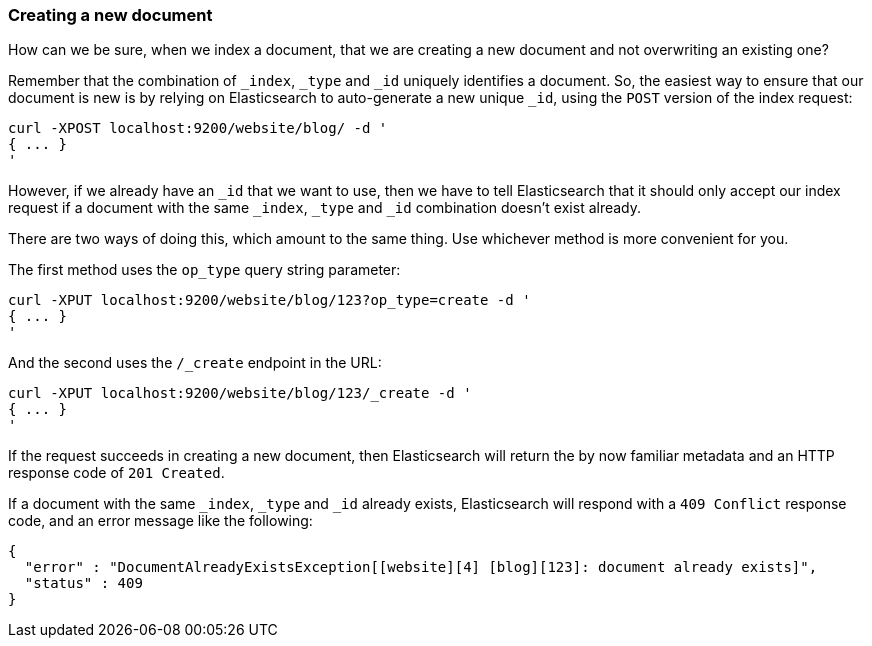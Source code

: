 [[create-doc]]
=== Creating a new document

How can we be sure, when we index a document, that we are creating a new
document and not overwriting an existing one?

Remember that the combination of `_index`, `_type` and `_id` uniquely
identifies a document.  So, the easiest way to ensure that our document
is new is by relying on Elasticsearch to auto-generate a new unique `_id`,
using the `POST` version of the index request:

    curl -XPOST localhost:9200/website/blog/ -d '
    { ... }
    '

However, if we already have an `_id` that we want to use, then we have
to tell Elasticsearch that it should only accept our index request if
a document with the same `_index`, `_type` and `_id` combination
doesn't exist already.

There are two ways of doing this, which amount to the same thing. Use
whichever method is more convenient for you.

The first method uses the `op_type` query string parameter:

    curl -XPUT localhost:9200/website/blog/123?op_type=create -d '
    { ... }
    '

And the second uses the `/_create` endpoint in the URL:

    curl -XPUT localhost:9200/website/blog/123/_create -d '
    { ... }
    '

If the request succeeds in creating a new document, then
Elasticsearch will return the by now familiar metadata
and an HTTP response code of `201 Created`.

If a document with the same `_index`, `_type` and `_id` already exists,
Elasticsearch will respond with a `409 Conflict` response code, and an
error message like the following:

    {
      "error" : "DocumentAlreadyExistsException[[website][4] [blog][123]: document already exists]",
      "status" : 409
    }
